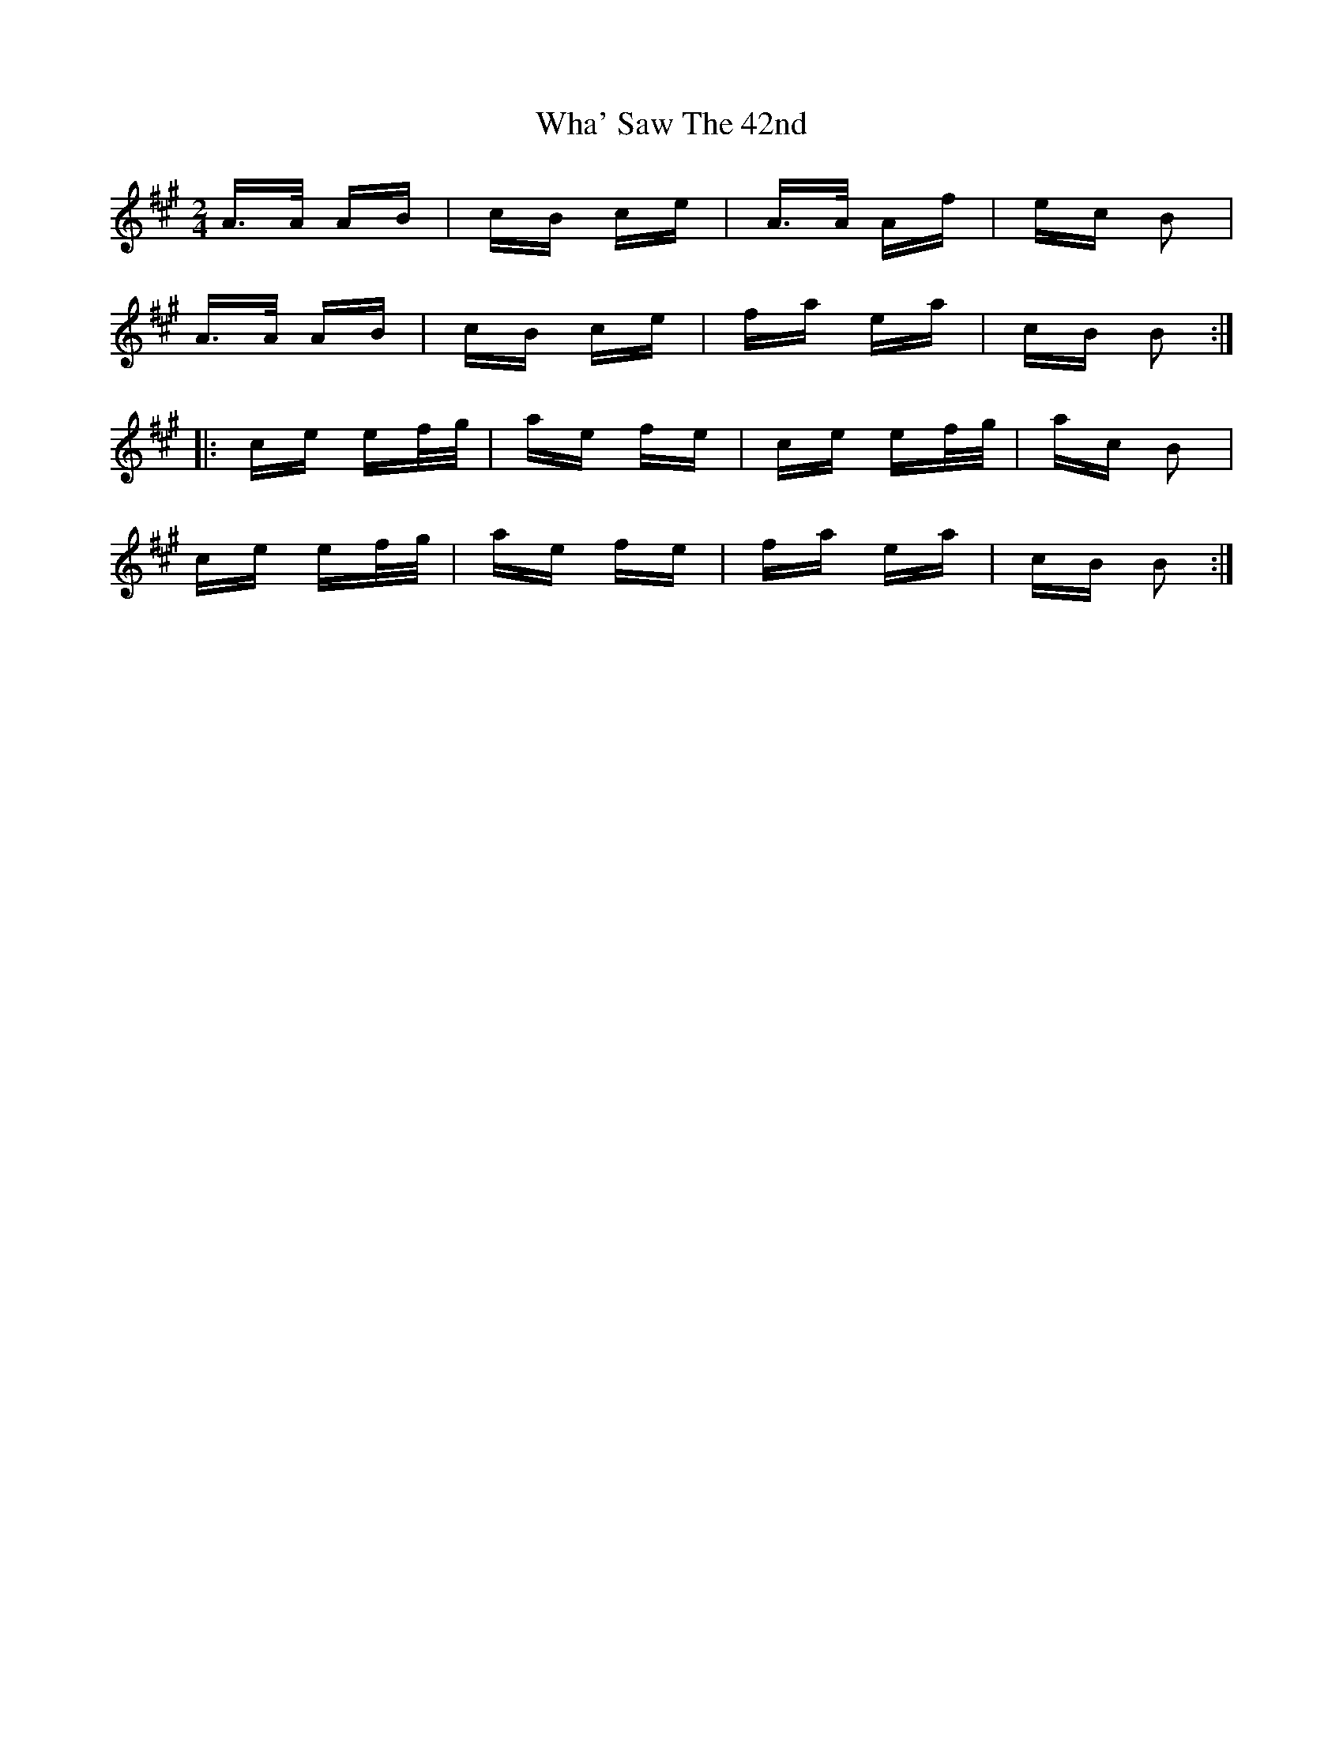 X: 42488
T: Wha' Saw The 42nd
R: polka
M: 2/4
K: Amajor
A>A AB|cB ce|A>A Af|ec B2|
A>A AB|cB ce|fa ea|cB B2:|
|:ce ef/g/|ae fe|ce ef/g/|ac B2|
ce ef/g/|ae fe|fa ea|cB B2:|

